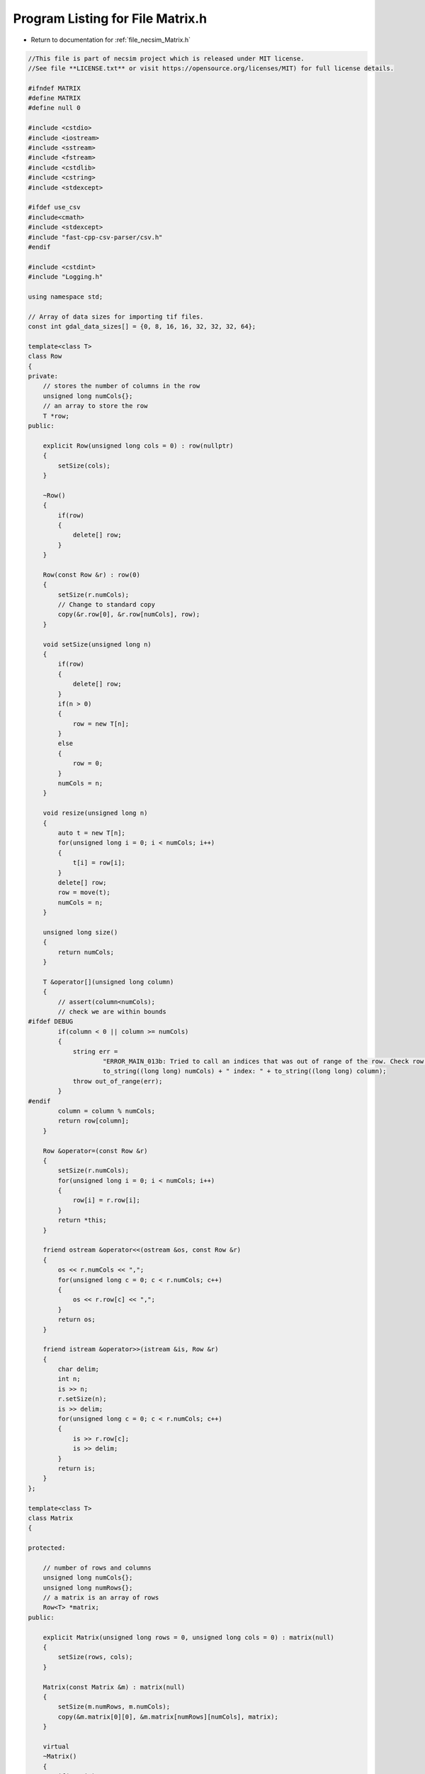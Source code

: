 
.. _program_listing_file_necsim_Matrix.h:

Program Listing for File Matrix.h
=================================

- Return to documentation for :ref:`file_necsim_Matrix.h`

.. code-block:: cpp

   //This file is part of necsim project which is released under MIT license.
   //See file **LICENSE.txt** or visit https://opensource.org/licenses/MIT) for full license details.
   
   #ifndef MATRIX
   #define MATRIX
   #define null 0
   
   #include <cstdio>
   #include <iostream>
   #include <sstream>
   #include <fstream>
   #include <cstdlib>
   #include <cstring>
   #include <stdexcept>
   
   #ifdef use_csv
   #include<cmath>
   #include <stdexcept>
   #include "fast-cpp-csv-parser/csv.h"
   #endif
   
   #include <cstdint>
   #include "Logging.h"
   
   using namespace std;
   
   // Array of data sizes for importing tif files.
   const int gdal_data_sizes[] = {0, 8, 16, 16, 32, 32, 32, 64};
   
   template<class T>
   class Row
   {
   private:
       // stores the number of columns in the row
       unsigned long numCols{};
       // an array to store the row
       T *row;
   public:
   
       explicit Row(unsigned long cols = 0) : row(nullptr)
       {
           setSize(cols);
       }
   
       ~Row()
       {
           if(row)
           {
               delete[] row;
           }
       }
   
       Row(const Row &r) : row(0)
       {
           setSize(r.numCols);
           // Change to standard copy
           copy(&r.row[0], &r.row[numCols], row);
       }
   
       void setSize(unsigned long n)
       {
           if(row)
           {
               delete[] row;
           }
           if(n > 0)
           {
               row = new T[n];
           }
           else
           {
               row = 0;
           }
           numCols = n;
       }
   
       void resize(unsigned long n)
       {
           auto t = new T[n];
           for(unsigned long i = 0; i < numCols; i++)
           {
               t[i] = row[i];
           }
           delete[] row;
           row = move(t);
           numCols = n;
       }
   
       unsigned long size()
       {
           return numCols;
       }
   
       T &operator[](unsigned long column)
       {
           // assert(column<numCols);
           // check we are within bounds
   #ifdef DEBUG
           if(column < 0 || column >= numCols)
           {
               string err =
                       "ERROR_MAIN_013b: Tried to call an indices that was out of range of the row. Check row size definition. numCols: " +
                       to_string((long long) numCols) + " index: " + to_string((long long) column);
               throw out_of_range(err);
           }
   #endif
           column = column % numCols;
           return row[column];
       }
   
       Row &operator=(const Row &r)
       {
           setSize(r.numCols);
           for(unsigned long i = 0; i < numCols; i++)
           {
               row[i] = r.row[i];
           }
           return *this;
       }
   
       friend ostream &operator<<(ostream &os, const Row &r)
       {
           os << r.numCols << ",";
           for(unsigned long c = 0; c < r.numCols; c++)
           {
               os << r.row[c] << ",";
           }
           return os;
       }
   
       friend istream &operator>>(istream &is, Row &r)
       {
           char delim;
           int n;
           is >> n;
           r.setSize(n);
           is >> delim;
           for(unsigned long c = 0; c < r.numCols; c++)
           {
               is >> r.row[c];
               is >> delim;
           }
           return is;
       }
   };
   
   template<class T>
   class Matrix
   {
   
   protected:
   
       // number of rows and columns
       unsigned long numCols{};
       unsigned long numRows{};
       // a matrix is an array of rows
       Row<T> *matrix;
   public:
   
       explicit Matrix(unsigned long rows = 0, unsigned long cols = 0) : matrix(null)
       {
           setSize(rows, cols);
       }
   
       Matrix(const Matrix &m) : matrix(null)
       {
           setSize(m.numRows, m.numCols);
           copy(&m.matrix[0][0], &m.matrix[numRows][numCols], matrix);
       }
   
       virtual 
       ~Matrix()
       {
           if(matrix)
           {
               delete[] matrix;
           }
       }
   
       void setSize(unsigned long rows, unsigned long cols)
       {
           if(matrix)
           {
               delete[]matrix;
           }
           if(cols > 0 && rows > 0)
           {
               matrix = new Row<T>[rows];
               for(unsigned long i = 0; i < rows; i++)
               {
                   matrix[i].setSize(cols);
               }
           }
           else
           {
               matrix = null;
           }
           numCols = cols;
           numRows = rows;
       }
   
       unsigned long getCols() const
       {
           return numCols;
       }
   
       unsigned long getRows() const
       {
           return numRows;
       }
   
       Row<T> &operator[](unsigned long index)
       {
   #ifdef DEBUG
           if(index < 0 || index >= numRows)
           {
               string err =
                       "ERROR_MAIN_013: Tried to call an indices that was out of range of the matrix. Check matrix size definition. numRows: " +
                       to_string((long long) numRows) + " index: " + to_string((long long) index);
               throw out_of_range(err);
           }
   #endif
           index = index % numRows;
           return matrix[index];
       }
   
       Matrix &operator=(const Matrix &m)
       {
           setSize(m.numRows, m.numCols);
           for(unsigned long r = 0; r < numRows; r++)
           {
               matrix[r] = Row<T>(m.matrix[r]);
           }
           return *this;
       }
   
       Matrix operator+(const Matrix &m) const
       {
           //Since addition creates a new matrix, we don't want to return a reference, but an actual matrix object.
           unsigned long newnumcols, newnumrows;
           if(numCols > m.numCols)
           {
               newnumcols = m.numCols;
           }
           else
           {
               newnumcols = numCols;
           }
           if(numRows > m.numRows)
           {
               newnumrows = m.numRows;
           }
           else
           {
               newnumrows = numRows;
           }
   
           Matrix result(newnumrows, newnumcols);
           for(unsigned long r = 0; r < newnumrows; r++)
           {
               for(unsigned long c = 0; c < newnumcols; c++)
               {
                   result[r][c] = matrix[r][c] + m.matrix[r][c];
               }
           }
           return result;
       }
   
       Matrix operator-(const Matrix &m) const
       {
           unsigned long newnumcols, newnumrows;
           if(numCols > m.numCols)
           {
               newnumcols = m.numCols;
           }
           else
           {
               newnumcols = numCols;
           }
           if(numRows > m.numRows)
           {
               newnumrows = m.numRows;
           }
           else
           {
               newnumrows = numRows;
           }
           Matrix result(newnumrows, newnumcols);
           for(unsigned long r = 0; r < newnumrows; r++)
           {
               for(unsigned long c = 0; c < newnumcols; c++)
               {
                   result[r][c] = matrix[r][c] - m.matrix[r][c];
               }
           }
           return result;
       }
   
       Matrix &operator+=(const Matrix &m)
       {
           unsigned long newnumcols, newnumrows;
           if(numCols > m.numCols)
           {
               newnumcols = m.numCols;
           }
           else
           {
               newnumcols = numCols;
           }
           if(numRows > m.numRows)
           {
               newnumrows = m.numRows;
           }
           else
           {
               newnumrows = numRows;
           }
           for(unsigned long r = 0; r < newnumrows; r++)
           {
               for(unsigned long c = 0; c < newnumcols; c++)
               {
                   matrix[r][c] += m.matrix[r][c];
               }
           }
           return *this;
       }
   
       Matrix &operator-=(const Matrix &m)
       {
           unsigned long newnumcols, newnumrows;
           if(numCols > m.numCols)
           {
               newnumcols = m.numCols;
           }
           else
           {
               newnumcols = numCols;
           }
           if(numRows > m.numRows)
           {
               newnumrows = m.numRows;
           }
           else
           {
               newnumrows = numRows;
           }
           for(unsigned long r = 0; r < newnumrows; r++)
           {
               for(unsigned long c = 0; c < newnumcols; c++)
               {
                   matrix[r][c] -= m.matrix[r][c];
               }
           }
           return *this;
       }
   
       Matrix operator*(const double s) const
       {
           Matrix result(numRows, numCols);
           for(unsigned long r = 0; r < numRows; r++)
           {
               for(unsigned long c = 0; c < numCols; c++)
               {
                   result[r][c] = matrix[r][c] * s;
               }
           }
           return result;
       }
   
       Matrix operator*(Matrix &m) const
       {
           unsigned long newnumcols;
           if(numCols > m.numRows)
           {
               newnumcols = m.numRows;
           }
           else
           {
               newnumcols = numCols;
           }
   
           Matrix result(numRows, m.numCols);
           for(unsigned long r = 0; r < numRows; r++)
           {
               for(unsigned long c = 0; c < m.numCols; c++)
               {
                   for(unsigned long i = 0; i < newnumcols; i++)
                   {
                       result[r][c] += matrix[r][i] * m[i][c];
                   }
               }
           }
           return result;
       }
   
       friend ostream &writeOut(ostream &os, const Matrix &m)
       {
           for(unsigned long r = 0; r < m.numRows; r++)
           {
               for(unsigned long c = 0; c < m.numCols; c++)
               {
                   os << m.matrix[r][c] << ",";
               }
               os << "\n";
           }
           return os;
       }
   
       friend istream &readIn(istream &is, Matrix &m)
       {
           char delim;
           for(unsigned long r = 0; r < m.numRows; r++)
           {
               for(unsigned long c = 0; c < m.numCols; c++)
               {
                   is >> m.matrix[r][c];
                   is >> delim;
               }
           }
           return is;
       }
   
       friend ostream &operator<<(ostream &os, const Matrix &m)
       {
           return writeOut(os, m);
       }
   
       friend istream &operator>>(istream &is, Matrix &m)
       {
           return readIn(is, m);
       }
   
       void setValue(const unsigned long &x, const unsigned long &y, const char *value)
       {
           matrix[y][x] = static_cast<T>(*value);
       }
   
       virtual void import(const string &filename)
       {
           if(!importCsv(filename))
           {
               string s = "Type detection failed for " + filename + ". Check filename is correct.";
               throw runtime_error(s);
           }
       }
   
   #ifdef use_csv
       bool importCsv(const string &filename)
       {
       if(filename.find(".csv") != string::npos)
           {
               stringstream os;
               os  << "Importing " << filename << " " << flush;
               writeInfo(os.str());
               // LineReader option
               io::LineReader in(filename);
               // Keep track of whether we've printed to terminal or not.
               bool bPrint = false;
               // Initialies empty variable so that the setValue operator overloading works properly.
               unsigned int number_printed = 0;
               for(unsigned long i =0; i<numRows; i++)
               {
                   char* line = in.next_line();
                   if(line == nullptr)
                   {
                       if(!bPrint)
                       {
                           writeError("Input dimensions incorrect - read past end of file.");
                           bPrint = true;
                       }
                       break;
                   }
                   else
                   {
                       char *dToken;
                       dToken = strtok(line,",");
                       for(unsigned long j = 0; j<numCols; j++)
                       {
                           if(dToken == nullptr)
                           {
                               if(!bPrint)
                               {
                               writeError("Input dimensions incorrect - read past end of file.");
                                   bPrint = true;
                               }
                               break;
                           }
                           else
                           {
                               // This function is overloaded to correctly determine the type of the template
                               setValue(j,i,dToken);
                               dToken = strtok(NULL,",");
                           }
                       }
                       // output the percentage complete
                       double dComplete = ((double)i/(double)numRows)*20;
                       if( number_printed < dComplete)
                       {
                           stringstream os;
                           os  << "\rImporting " << filename << " ";
                           number_printed = 0;
                           while(number_printed < dComplete)
                           {
                               os << ".";
                               number_printed ++;
                           }
                           os << flush;
                           writeInfo(os.str());
                       }
   
                   }
               }
               writeInfo("done!\n");
               return true;
           }
           return false;
       }
   #endif
   #ifndef use_csv
   
       bool importCsv(const string &filename)
       {
           if(filename.find(".csv") != string::npos)
           {
               stringstream os;
               os << "Importing" << filename << " " << flush;
               ifstream inputstream;
               inputstream.open(filename.c_str());
               unsigned long number_printed = 0;
               for(uint32_t j = 0; j < numRows; j++)
               {
                   string line;
                   getline(inputstream, line);
                   istringstream iss(line);
                   for(uint32_t i = 0; i < numCols; i++)
                   {
                       char delim;
                       T val;
                       iss >> val >> delim;
                       matrix[j][i] = val;
                   }
                   double dComplete = ((double) j / (double) numRows) * 5;
                   if(number_printed < dComplete)
                   {
                       os << "\rImporting " << filename << " " << flush;
                       while(number_printed < dComplete)
                       {
                           os << ".";
                           number_printed++;
                       }
                       os << flush;
                       writeInfo(os.str());
   
                   }
               }
               stringstream os2;
               os2 << "\rImporting" << filename << "..." << "done!" << "                          " << endl;
               inputstream.close();
               writeInfo(os2.str());
               return true;
           }
           return false;
       }
   
   #endif // use_csv
   };
   
   #endif // MATRIX
